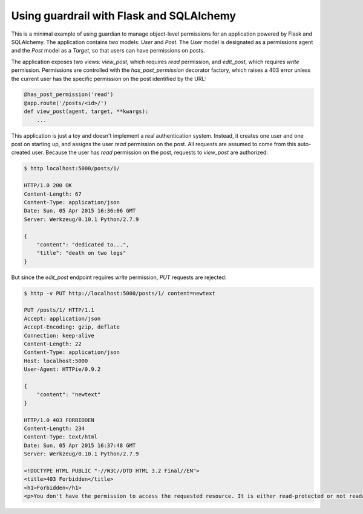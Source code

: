 Using guardrail with Flask and SQLAlchemy
=========================================

This is a minimal example of using guardian to manage object-level permissions
for an application powered by Flask and SQLAlchemy. The application contains
two models: `User` and `Post`. The `User` model is designated as a permissions
agent and the `Post` model as a `Target`, so that users can have permissions
on posts.

The application exposes two views: `view_post`, which requires `read`
permission, and `edit_post`, which requires `write` permission. Permissions are
controlled with the `has_post_permission` decorator factory, which raises a 403
error unless the current user has the specific permission on the post identified
by the URL:

.. code-block:: python

    @has_post_permission('read')
    @app.route('/posts/<id>/')
    def view_post(agent, target, **kwargs):
        ...

This application is just a toy and doesn't implement a real authentication
system. Instead, it creates one user and one post on starting up, and assigns
the user `read` permission on the post. All requests are assumed to come from
this auto-created user. Because the user has `read` permission on the post,
requests to `view_post` are authorized:

.. code-block::

    $ http localhost:5000/posts/1/

    HTTP/1.0 200 OK
    Content-Length: 67
    Content-Type: application/json
    Date: Sun, 05 Apr 2015 16:36:06 GMT
    Server: Werkzeug/0.10.1 Python/2.7.9

    {
        "content": "dedicated to...",
        "title": "death on two legs"
    }


But since the `edit_post` endpoint requires `write` permission, `PUT` requests
are rejected:

.. code-block::

    $ http -v PUT http://localhost:5000/posts/1/ content=newtext

    PUT /posts/1/ HTTP/1.1
    Accept: application/json
    Accept-Encoding: gzip, deflate
    Connection: keep-alive
    Content-Length: 22
    Content-Type: application/json
    Host: localhost:5000
    User-Agent: HTTPie/0.9.2

    {
        "content": "newtext"
    }

    HTTP/1.0 403 FORBIDDEN
    Content-Length: 234
    Content-Type: text/html
    Date: Sun, 05 Apr 2015 16:37:48 GMT
    Server: Werkzeug/0.10.1 Python/2.7.9

    <!DOCTYPE HTML PUBLIC "-//W3C//DTD HTML 3.2 Final//EN">
    <title>403 Forbidden</title>
    <h1>Forbidden</h1>
    <p>You don't have the permission to access the requested resource. It is either read-protected or not readable by the server.</p>
